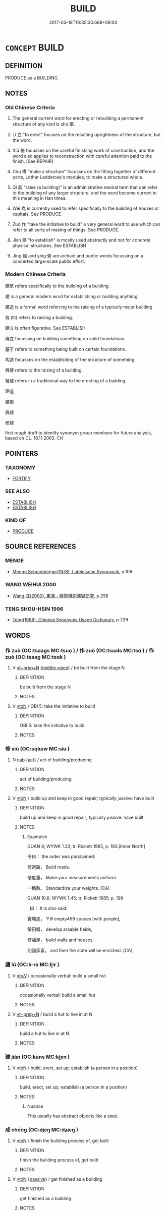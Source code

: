 # -*- mode: mandoku-tls-view -*-
#+TITLE: BUILD
#+DATE: 2017-03-18T10:35:30.668+09:00        
#+STARTUP: content
* =CONCEPT= BUILD
:PROPERTIES:
:CUSTOM_ID: uuid-6370996e-e211-4d0c-a84a-194e5d7093cb
:SYNONYM+:  CONSTRUCT
:SYNONYM+:  ERECT
:SYNONYM+:  PUT UP
:SYNONYM+:  ASSEMBLE
:SYNONYM+:  MAKE
:SYNONYM+:  FORM
:SYNONYM+:  CREATE
:TR_ZH: 建筑
:END:
** DEFINITION

PRODUCE as a BUILDING.

** NOTES

*** Old Chinese Criteria
1. The general current word for erecting or rebuilding a permanent structure of any kind is zhú 築.

2. Lì 立 "to erect" focuses on the resulting uprightness of the structure, but the word.

3. Xiū 脩 focusses on the careful finishing work of construction, and the word also applies to reconstruction with careful attention paid to the finish. [See REPAIR]

4. Gòu 構 "make a structure" focusses on the fitting together of different parts, Lothar Ledderose's modules, to make a structured whole.

5. Qǐ 起 "raise (a building)" is an administrative neutral term that can refer to the building of any larger structure, and the word become current in this meaning in Han times.

6. Wéi 為 is currently used to refer specifically to the building of houses or capitals. See PRODUCE

7. Zuò 作 "take the initiative to build" a very general word to use which can refer to all sorts of making of things. See PRODUCE.

8. Jiàn 建 "to establish" is mostly used abstractly and not for concrete physical structures. See ESTABLISH

9. Jīng 經 and yíng 營 are archaic and poetic words focussing on a concerted large-scale public effort.

*** Modern Chinese Criteria
建筑 refers specifically to the building of a building.

建 is a general modern word for establishing or building anything.

建造 is a formal word referring to the raising of a typically major building.

筑 (lit) refers to raising a building.

建立 is often figurative. See ESTABLISH

确立 focussing on building something on solid foundations.

基于 refers to something being built on certain foundations.

构造 focusses on the establishing of the structure of something.

興建 refers to the raising of a building.

營建 refers in a traditiional way to the erecting of a building.

建造

建築

興建

修建

first rough draft to identify synonym group members for future analysis, based on CL. 18.11.2003. CH

** POINTERS
*** TAXONOMY
 - [[tls:concept:FORTIFY][FORTIFY]]

*** SEE ALSO
 - [[tls:concept:ESTABLISH][ESTABLISH]]
 - [[tls:concept:ESTABLISH][ESTABLISH]]

*** KIND OF
 - [[tls:concept:PRODUCE][PRODUCE]]

** SOURCE REFERENCES
*** MENGE
 - [[cite:MENGE][Menge Schoenberger(1978), Lateinische Synonymik]], p.106

*** WANG WEIHUI 2000
 - [[cite:WANG-WEIHUI-2000][Wang 汪(2000), 東漢﹣隨常用詞演變研究]], p.258

*** TENG SHOU-HSIN 1996
 - [[cite:TENG-SHOU-HSIN-1996][Teng(1996), Chinese Synonyms Usage Dictionary]], p.229

** WORDS
   :PROPERTIES:
   :VISIBILITY: children
   :END:
*** 作 zuò (OC:tsaaɡs MC:tsuo̝ ) / 作 zuò (OC:tsaals MC:tsɑ ) / 作 zuò (OC:tsaaɡ MC:tsɑk )
:PROPERTIES:
:CUSTOM_ID: uuid-7a250e2c-f1ed-42f4-84f5-8709de5abfd1
:Char+: 作(9,5/7) 
:Char+: 作(9,5/7) 
:Char+: 作(9,5/7) 
:GY_IDS+: uuid-c81a15c3-fcb3-4996-84e3-e5292c311a46
:PY+: zuò     
:OC+: tsaaɡs     
:MC+: tsuo̝     
:GY_IDS+: uuid-0ca6b132-b2ae-40a5-a2eb-0dae3e377c2c
:PY+: zuò     
:OC+: tsaals     
:MC+: tsɑ     
:GY_IDS+: uuid-9981b499-e76d-4584-b00b-bca7ffd09161
:PY+: zuò     
:OC+: tsaaɡ     
:MC+: tsɑk     
:END: 
**** V [[tls:syn-func::#uuid-739c24ae-d585-4fff-9ac2-2547b1050f16][vt+prep+N]] {[[tls:sem-feat::#uuid-6f2fab01-1156-4ed8-9b64-74c1e7455915][middle voice]]} / be built from the stage N
:PROPERTIES:
:CUSTOM_ID: uuid-db5f3fde-b466-4a99-b77d-6aec39ee1fb4
:END:
****** DEFINITION

be built from the stage N

****** NOTES

**** V [[tls:syn-func::#uuid-fbfb2371-2537-4a99-a876-41b15ec2463c][vtoN]] / OBI 5: take the initiative to build
:PROPERTIES:
:CUSTOM_ID: uuid-ccc4bb73-93c8-4fd0-93bd-6310c2e5d837
:WARRING-STATES-CURRENCY: 4
:END:
****** DEFINITION

OBI 5: take the initiative to build

****** NOTES

*** 修 xiū (OC:sqlɯw MC:sɨu )
:PROPERTIES:
:CUSTOM_ID: uuid-18d15f5e-8d8d-4732-9893-5831760a615a
:Char+: 修(9,8/10) 
:GY_IDS+: uuid-ef8eb44d-db8a-4f3b-8eaf-a0dec0116c4a
:PY+: xiū     
:OC+: sqlɯw     
:MC+: sɨu     
:END: 
**** N [[tls:syn-func::#uuid-76be1df4-3d73-4e5f-bbc2-729542645bc8][nab]] {[[tls:sem-feat::#uuid-f55cff2f-f0e3-4f08-a89c-5d08fcf3fe89][act]]} / act of building/producing
:PROPERTIES:
:CUSTOM_ID: uuid-39191a8c-9d97-4391-ba6d-33d591d8712e
:END:
****** DEFINITION

act of building/producing

****** NOTES

**** V [[tls:syn-func::#uuid-fbfb2371-2537-4a99-a876-41b15ec2463c][vtoN]] / build up and keep in good repair; typically jussive: have built
:PROPERTIES:
:CUSTOM_ID: uuid-f6241a4d-3655-4457-9b5a-caa904bc326e
:WARRING-STATES-CURRENCY: 3
:END:
****** DEFINITION

build up and keep in good repair; typically jussive: have built

****** NOTES

******* Examples
GUAN 8; WYWK 1.32; tr. Rickett 1985, p. 180.[Inner North] 

 令曰： the order was porclaimed:

 修道路， Build roads.

 偕度量， Make your measurements uniform.

 一稱數。 Standardize your weights. [CA]

GUAN 10.8; WYWK 1.45; tr. Rickett 1985, p. 199

. 曰： It is also said:

 實壙虛， 'Fill empty459 spaces [with people],

 墾田疇， develop araable fields,

 修牆屋， build walls and houses,

 則國家富。 and then the state will be enriched. [CA]

*** 廬 lú (OC:k-ra MC:li̯ɤ )
:PROPERTIES:
:CUSTOM_ID: uuid-abc8c723-b0b9-48b9-8a54-f25357e5b000
:Char+: 廬(53,16/19) 
:GY_IDS+: uuid-3730a084-aae0-42cc-ab3f-2257618663ec
:PY+: lú     
:OC+: k-ra     
:MC+: li̯ɤ     
:END: 
**** V [[tls:syn-func::#uuid-53cee9f8-4041-45e5-ae55-f0bfdec33a11][vt/oN/]] / occasionally verbal: build a small hut
:PROPERTIES:
:CUSTOM_ID: uuid-998569b3-2c98-4a25-a0b8-c9c1df334059
:WARRING-STATES-CURRENCY: 2
:END:
****** DEFINITION

occasionally verbal: build a small hut

****** NOTES

**** V [[tls:syn-func::#uuid-739c24ae-d585-4fff-9ac2-2547b1050f16][vt+prep+N]] / build a hut to live in at N
:PROPERTIES:
:CUSTOM_ID: uuid-c88325dd-5308-4295-bd80-278c2f5611d0
:END:
****** DEFINITION

build a hut to live in at N

****** NOTES

*** 建 jiàn (OC:kans MC:ki̯ɐn )
:PROPERTIES:
:CUSTOM_ID: uuid-801472db-c9cb-4cf6-a5a1-d8285883d8a9
:Char+: 建(54,6/9) 
:GY_IDS+: uuid-583eecd6-18dc-4cf9-a234-bcf764129c48
:PY+: jiàn     
:OC+: kans     
:MC+: ki̯ɐn     
:END: 
**** V [[tls:syn-func::#uuid-fbfb2371-2537-4a99-a876-41b15ec2463c][vtoN]] / build, erect, set up; establish (a person in a position)
:PROPERTIES:
:CUSTOM_ID: uuid-aed208c7-0e50-4bff-9a14-fb5d9daa2818
:WARRING-STATES-CURRENCY: 5
:END:
****** DEFINITION

build, erect, set up; establish (a person in a position)

****** NOTES

******* Nuance
This usually has abstract objects like a state.

*** 成 chéng (OC:djeŋ MC:dʑiɛŋ )
:PROPERTIES:
:CUSTOM_ID: uuid-baab9f07-7ffd-421b-a909-529cda65f8a2
:Char+: 成(62,2/7) 
:GY_IDS+: uuid-267730e0-be39-4e07-8516-1f546c7c591b
:PY+: chéng     
:OC+: djeŋ     
:MC+: dʑiɛŋ     
:END: 
**** V [[tls:syn-func::#uuid-fbfb2371-2537-4a99-a876-41b15ec2463c][vtoN]] / finish the building process of, get built
:PROPERTIES:
:CUSTOM_ID: uuid-3a66ddee-b82d-4d30-8d76-ae649fc24622
:END:
****** DEFINITION

finish the building process of, get built

****** NOTES

**** V [[tls:syn-func::#uuid-fbfb2371-2537-4a99-a876-41b15ec2463c][vtoN]] {[[tls:sem-feat::#uuid-988c2bcf-3cdd-4b9e-b8a4-615fe3f7f81e][passive]]} / get finished as a building
:PROPERTIES:
:CUSTOM_ID: uuid-e063be79-5b5e-4ff6-a800-c077d9341eef
:END:
****** DEFINITION

get finished as a building

****** NOTES

*** 架 jià (OC:kraals MC:kɣɛ )
:PROPERTIES:
:CUSTOM_ID: uuid-b541b785-4d96-468a-ab5b-fdf865e75797
:Char+: 架(75,5/9) 
:GY_IDS+: uuid-d8288f6b-2597-401d-bdbb-ecd9854b2132
:PY+: jià     
:OC+: kraals     
:MC+: kɣɛ     
:END: 
**** V [[tls:syn-func::#uuid-fbfb2371-2537-4a99-a876-41b15ec2463c][vtoN]] / build (a nest, house, etc.)
:PROPERTIES:
:CUSTOM_ID: uuid-27eefdee-b4d5-462d-8f85-9690d125e60d
:END:
****** DEFINITION

build (a nest, house, etc.)

****** NOTES

*** 構 gòu (OC:koos MC:ku )
:PROPERTIES:
:CUSTOM_ID: uuid-a7b714a9-7c9c-4747-94d5-5e51d32ca3c0
:Char+: 構(75,10/14) 
:GY_IDS+: uuid-f3e9b2ed-1cc0-4a22-a051-79624741029c
:PY+: gòu     
:OC+: koos     
:MC+: ku     
:END: 
**** V [[tls:syn-func::#uuid-fbfb2371-2537-4a99-a876-41b15ec2463c][vtoN]] / construct, design (a house etc)
:PROPERTIES:
:CUSTOM_ID: uuid-6c8d19a4-a81e-4fc1-bbb4-7144d274cadb
:WARRING-STATES-CURRENCY: 3
:END:
****** DEFINITION

construct, design (a house etc)

****** NOTES

******* Examples
HF 32.20:08; jishi 636; shiping 1105; jiaozhu 378

 故人主之於國事也， Therefore the ruler, when it comes to government business

 皆不達乎工匠之 can never compete with the craftsmen

 構屋張弓也。 in designing houses and stretching bows.[CA]

YTL 04.17.09; Wang 1992: 155; Wang 1995: 220; Lu: 238; tr. Gale 1931: 108;

 公輸子能因人主之材木， Go1ngshu1 Zi3 was able to construct great palaces and towers

 以構宮室臺榭， with the timber supplied by his royal patron,

**** V [[tls:syn-func::#uuid-fbfb2371-2537-4a99-a876-41b15ec2463c][vtoN]] {[[tls:sem-feat::#uuid-2e48851c-928e-40f0-ae0d-2bf3eafeaa17][figurative]]} / create (trouble etc)
:PROPERTIES:
:CUSTOM_ID: uuid-34dbdbba-7728-4672-9333-34d9d41798cd
:END:
****** DEFINITION

create (trouble etc)

****** NOTES

*** 為 wéi (OC:ɢʷal MC:ɦiɛ )
:PROPERTIES:
:CUSTOM_ID: uuid-4588b800-cf5b-4262-8045-59eb2a245473
:Char+: 為(86,5/9) 
:GY_IDS+: uuid-7dd1780c-ee9b-4eaa-af63-c42cb57baf50
:PY+: wéi     
:OC+: ɢʷal     
:MC+: ɦiɛ     
:END: 
**** V [[tls:syn-func::#uuid-fbfb2371-2537-4a99-a876-41b15ec2463c][vtoN]] / build
:PROPERTIES:
:CUSTOM_ID: uuid-8064ffe3-2f68-4863-b061-b5a636129897
:END:
****** DEFINITION

build

****** NOTES

*** 營 yíng (OC:ɢʷleŋ MC:jiɛŋ )
:PROPERTIES:
:CUSTOM_ID: uuid-a57bd947-590a-4c48-bf34-a146281887fc
:Char+: 營(86,13/17) 
:GY_IDS+: uuid-605d92fc-28a4-4117-a45a-7fadc30a8605
:PY+: yíng     
:OC+: ɢʷleŋ     
:MC+: jiɛŋ     
:END: 
**** N [[tls:syn-func::#uuid-76be1df4-3d73-4e5f-bbc2-729542645bc8][nab]] {[[tls:sem-feat::#uuid-b33cc013-91e1-4f2b-a148-2b1709f499ed][method]]} / plan (typically for a building)
:PROPERTIES:
:CUSTOM_ID: uuid-886c73f5-64b4-40d8-8234-e8e3418989d6
:END:
****** DEFINITION

plan (typically for a building)

****** NOTES

******* Examples
SHU 0116

 周公朝至于洛 Zho1u Go1ng in the morning arrived at Luo4

 則達觀于新邑營 and all over he inspected the disposal of the new city.

**** V [[tls:syn-func::#uuid-fed035db-e7bd-4d23-bd05-9698b26e38f9][vadN]] / built; constructed; excavated
:PROPERTIES:
:CUSTOM_ID: uuid-c02fdcc1-38e2-4d16-adf0-fbe5074626fc
:END:
****** DEFINITION

built; constructed; excavated

****** NOTES

******* Examples
LIJI 9; Couvreur 1.504f; Su1n Xi1da4n 6.34f; tr. Legge 1.369

 冬則居營窟， In winter they lived in caves which they had excavated,

 夏則居橧巢。 and in summer in nests which they had framed.

MENG 3B09; tr. D. C. Lau 1.127

 下者為巢， In low-lying regions, people lived in nests;

 上者為營窟。 in high regions, they lived in caves.

**** V [[tls:syn-func::#uuid-fbfb2371-2537-4a99-a876-41b15ec2463c][vtoN]] / to plan and lay out; to build
:PROPERTIES:
:CUSTOM_ID: uuid-0e7beb54-254d-42c7-80d8-ae9974e0cddc
:REGISTER: 1
:WARRING-STATES-CURRENCY: 3
:END:
****** DEFINITION

to plan and lay out; to build

****** NOTES

******* Nuance
This involves a survey

******* Examples
SHI 242 

 經始靈臺， 1. He planned and commenced the Divine Tower, 

 經之營之。 he planned it and built it; [CA]

ZUO Yin 11.8 (712 B.C.); Y:79; W: 54; L:34 

 使營菟裘， I have caused Tu4qiu2 to be built, [CA]

SJ 6/0268-0269 tr. Watson 1993, p.67 

 故營阿房宮為室堂。 and therefore began building a palace at Epang. [CA]

SJ 6/0256 tr. Watson 1993, p.56

 乃營作朝宮 He accordingly began construction of a state palace

 渭南上林苑中。 in the Shanglin Park south of the Wei River. [CA]

LIJI 1; Couvreur 1.77f; Su1n Xi1da4n 2.12f; tr. Legge 1.103 

 君子將營宮室： 9. 18. When a superior man, (high in rank), is about to engage in building,

 宗廟為先， the ancestral temple should have his first attention, [CA]

**** V [[tls:syn-func::#uuid-fbfb2371-2537-4a99-a876-41b15ec2463c][vtoN]] {[[tls:sem-feat::#uuid-2e48851c-928e-40f0-ae0d-2bf3eafeaa17][figurative]]} / build up (good relations etc)
:PROPERTIES:
:CUSTOM_ID: uuid-5663c778-f1ee-49c9-a5a2-d0b0314c5a8d
:END:
****** DEFINITION

build up (good relations etc)

****** NOTES

*** 立 lì (OC:ɡ-rub MC:lip )
:PROPERTIES:
:CUSTOM_ID: uuid-fec0c3fb-a4f4-4de4-8968-1179b22423fc
:Char+: 立(117,0/5) 
:GY_IDS+: uuid-b598e84b-bbd1-403a-973b-cb95c13b5b7e
:PY+: lì     
:OC+: ɡ-rub     
:MC+: lip     
:END: 
**** V [[tls:syn-func::#uuid-fbfb2371-2537-4a99-a876-41b15ec2463c][vtoN]] / build up physically
:PROPERTIES:
:CUSTOM_ID: uuid-24326c28-87df-441e-b792-e08cfecda6d4
:WARRING-STATES-CURRENCY: 4
:END:
****** DEFINITION

build up physically

****** NOTES

******* Examples
ZUO Cheng 6.2 (585 B.C.); Y:826; W:633; L:360 季文子以鞍之功立武宮， Ke Wan-tsze, on account of the victory at Gan, set up a temple of War; [CA]

GUAN 22.3; WYWK 2.5; tr. Rickett 1985, p. 353. 立百代城焉。 He erected permanent1161 walls [CA]

**** V [[tls:syn-func::#uuid-fbfb2371-2537-4a99-a876-41b15ec2463c][vtoN]] {[[tls:sem-feat::#uuid-988c2bcf-3cdd-4b9e-b8a4-615fe3f7f81e][passive]]} / be built, be set up
:PROPERTIES:
:CUSTOM_ID: uuid-ed66a3d5-f40f-4222-88b6-9ef3dde7542a
:WARRING-STATES-CURRENCY: 5
:END:
****** DEFINITION

be built, be set up

****** NOTES

*** 築 zhù (OC:tuɡ MC:ʈuk )
:PROPERTIES:
:CUSTOM_ID: uuid-6129a228-a3a1-4cfb-b192-bb779f563263
:Char+: 築(118,10/16) 
:GY_IDS+: uuid-c061c97d-f054-4987-bef9-4427716a1b4a
:PY+: zhù     
:OC+: tuɡ     
:MC+: ʈuk     
:END: 
**** V [[tls:syn-func::#uuid-a7e8eabf-866e-42db-88f2-b8f753ab74be][v/adN/]] / builder
:PROPERTIES:
:CUSTOM_ID: uuid-64152e46-f7c1-4a4c-b069-0fbe52e82ccc
:END:
****** DEFINITION

builder

****** NOTES

**** V [[tls:syn-func::#uuid-53cee9f8-4041-45e5-ae55-f0bfdec33a11][vt/oN/]] / engage in building
:PROPERTIES:
:CUSTOM_ID: uuid-bb9ff321-8c1c-44c9-aa79-1c722f92a1b5
:END:
****** DEFINITION

engage in building

****** NOTES

**** V [[tls:syn-func::#uuid-fbfb2371-2537-4a99-a876-41b15ec2463c][vtoN]] / build with earth [SHI]; build from scratch, erect
:PROPERTIES:
:CUSTOM_ID: uuid-7c8a3770-9a09-44c3-aa7c-27f2c570035f
:WARRING-STATES-CURRENCY: 5
:END:
****** DEFINITION

build with earth [SHI]; build from scratch, erect

****** NOTES

******* Examples
HF 32.17.7: erect/build (a high wall)]; � But what is one to do about the story about the story in HF where a neighbour builds up again zhu4 a collapsed wall? Does this invalidate the generalisation?

HF 32.10:01, jiaoshi 480; jishi 625; jiaozhu 370; shiping 1084 

 宋王與齊仇也， The King of So4ng was on enemy terms with Qi2

 築武宮。 and he built a military academy. [CA]

CQ GULIANG Yin 01.05.09; ssj: 1745; Zhong 1996: 43; tr. 

 為其母築宮， he built a shrine palace for his mother

*** 置 zhì (OC:tɯɡs MC:ʈɨ )
:PROPERTIES:
:CUSTOM_ID: uuid-a7be84eb-8192-4691-ad7a-3a6224605e20
:Char+: 置(122,8/13) 
:GY_IDS+: uuid-c9496bdb-54b5-44cd-bf06-271f4e8abfa2
:PY+: zhì     
:OC+: tɯɡs     
:MC+: ʈɨ     
:END: 
**** V [[tls:syn-func::#uuid-fbfb2371-2537-4a99-a876-41b15ec2463c][vtoN]] / set up, build (city wall etc)
:PROPERTIES:
:CUSTOM_ID: uuid-44f8f6c8-ac89-4a3b-8bb6-29ee36dccaf7
:END:
****** DEFINITION

set up, build (city wall etc)

****** NOTES

*** 脩 xiū (OC:sqlɯw MC:sɨu )
:PROPERTIES:
:CUSTOM_ID: uuid-8531bff9-3f8d-4c44-a2fe-4cd773cbea87
:Char+: 脩(130,7/11) 
:GY_IDS+: uuid-440f9ff6-c7bd-4b2c-a6e2-136e25dee151
:PY+: xiū     
:OC+: sqlɯw     
:MC+: sɨu     
:END: 
**** V [[tls:syn-func::#uuid-fbfb2371-2537-4a99-a876-41b15ec2463c][vtoN]] / build up again
:PROPERTIES:
:CUSTOM_ID: uuid-c173576f-3b88-4c0b-badf-4f64c1b56f81
:WARRING-STATES-CURRENCY: 4
:END:
****** DEFINITION

build up again

****** NOTES

******* Examples
ZUO Xi 21.2 (639 B.C.); Y:390; W:277; L:180 脩城郭、 Put in good repair your walls, the inner and the outer; [CA]

*** 興 xīng (OC:qhɯŋ MC:hɨŋ )
:PROPERTIES:
:CUSTOM_ID: uuid-bb445bfd-94f4-484e-a2b7-654fe415b869
:Char+: 興(134,9/15) 
:GY_IDS+: uuid-b75e5fb9-afac-4a62-a7f6-ff7c58fa1c73
:PY+: xīng     
:OC+: qhɯŋ     
:MC+: hɨŋ     
:END: 
**** V [[tls:syn-func::#uuid-fbfb2371-2537-4a99-a876-41b15ec2463c][vtoN]] / build; have built
:PROPERTIES:
:CUSTOM_ID: uuid-e930d499-7fef-4d9b-9864-efb5e3d23bf7
:END:
****** DEFINITION

build; have built

****** NOTES

*** 設 shè (OC:qhjed MC:ɕiɛt )
:PROPERTIES:
:CUSTOM_ID: uuid-b41e9235-1a3b-492c-8162-8dfae8a404ae
:Char+: 設(149,4/11) 
:GY_IDS+: uuid-731cd1d0-3604-43de-9374-4348e41d32f6
:PY+: shè     
:OC+: qhjed     
:MC+: ɕiɛt     
:END: 
**** N [[tls:syn-func::#uuid-8717712d-14a4-4ae2-be7a-6e18e61d929b][n]] {[[tls:sem-feat::#uuid-2e48851c-928e-40f0-ae0d-2bf3eafeaa17][figurative]]} / what is built up as a figment of the imagination: inventions
:PROPERTIES:
:CUSTOM_ID: uuid-61b2ff96-88da-4095-a9c4-0e9585438223
:END:
****** DEFINITION

what is built up as a figment of the imagination: inventions

****** NOTES

**** V [[tls:syn-func::#uuid-fbfb2371-2537-4a99-a876-41b15ec2463c][vtoN]] / build (a house)
:PROPERTIES:
:CUSTOM_ID: uuid-b7a7226d-d7f6-43bf-95fb-91129684d636
:END:
****** DEFINITION

build (a house)

****** NOTES

*** 豎 shù (OC:djoʔ MC:dʑi̯o )
:PROPERTIES:
:CUSTOM_ID: uuid-5ff43ca6-aa92-4403-b811-a7d2e158e912
:Char+: 豎(151,8/15) 
:GY_IDS+: uuid-c8ed2de3-e7f9-46dc-a82d-09e5e4f04656
:PY+: shù     
:OC+: djoʔ     
:MC+: dʑi̯o     
:END: 
**** V [[tls:syn-func::#uuid-fbfb2371-2537-4a99-a876-41b15ec2463c][vtoN]] {[[tls:sem-feat::#uuid-fac754df-5669-4052-9dda-6244f229371f][causative]]} / cause to rise up > erect; build
:PROPERTIES:
:CUSTOM_ID: uuid-dc00e793-b30c-4a04-8cde-9b6028326088
:END:
****** DEFINITION

cause to rise up > erect; build

****** NOTES

*** 起 qǐ (OC:khɯʔ MC:khɨ )
:PROPERTIES:
:CUSTOM_ID: uuid-5a75ba88-111c-4dff-af35-c5be7971d1e1
:Char+: 起(156,3/10) 
:GY_IDS+: uuid-470cc13a-a1eb-46a0-9414-80ab635b9949
:PY+: qǐ     
:OC+: khɯʔ     
:MC+: khɨ     
:END: 
**** V [[tls:syn-func::#uuid-e64a7a95-b54b-4c94-9d6d-f55dbf079701][vt(oN)]] / raise the contextually determinate building
:PROPERTIES:
:CUSTOM_ID: uuid-1626aed2-c41e-40d8-9bcc-055acf76f4a5
:END:
****** DEFINITION

raise the contextually determinate building

****** NOTES

**** V [[tls:syn-func::#uuid-fbfb2371-2537-4a99-a876-41b15ec2463c][vtoN]] / common Han usage: raise (a building)
:PROPERTIES:
:CUSTOM_ID: uuid-c58fcf8b-6d7c-4ad9-bba6-f318c1346525
:WARRING-STATES-CURRENCY: 4
:END:
****** DEFINITION

common Han usage: raise (a building)

****** NOTES

******* Examples
SJ 28/1402-1403; tr. Watson 1993, Han, vol.2, p.49

 勇之乃曰： Yong Zhi of Yue informed the emperor,

 「越俗有火災， "According to the custom of Yue, when there has been a fire

 復起屋必以大， and the buildings are rebuilt, they must always be larger than before

 用勝服之。」 in order to overcome the evil influences." [CA]

*** 造 zào (OC:sɡuuʔ MC:dzɑu )
:PROPERTIES:
:CUSTOM_ID: uuid-186c1d92-6efb-47e3-b5bf-958fa00ea4a4
:Char+: 造(162,7/11) 
:GY_IDS+: uuid-68cdab22-fbe1-497d-ab66-2003a9e87f51
:PY+: zào     
:OC+: sɡuuʔ     
:MC+: dzɑu     
:END: 
**** V [[tls:syn-func::#uuid-fbfb2371-2537-4a99-a876-41b15ec2463c][vtoN]] / post-Han: arrange for the building of, erect a larger structure,   HOUHANSHU 造構
:PROPERTIES:
:CUSTOM_ID: uuid-67edf19a-9f31-4d62-b3c1-9f8bb618f73a
:WARRING-STATES-CURRENCY: 0
:END:
****** DEFINITION

post-Han: arrange for the building of, erect a larger structure,   HOUHANSHU 造構

****** NOTES

******* Nuance
[Is there not an example in ZHUANG??][CA]

******* Examples
ZHUANG 29.1.17 Guo Qingfan 993; Wang Shumin 1175; Fang Yong 809; Chen Guying 777 使為將軍造大城 I will have them build a great city

*** 修造 xiūzào (OC:sqlɯw sɡuuʔ MC:sɨu dzɑu )
:PROPERTIES:
:CUSTOM_ID: uuid-55836756-70c4-4294-88c6-a97c2ae514e1
:Char+: 修(9,8/10) 造(162,7/11) 
:GY_IDS+: uuid-ef8eb44d-db8a-4f3b-8eaf-a0dec0116c4a uuid-68cdab22-fbe1-497d-ab66-2003a9e87f51
:PY+: xiū zào    
:OC+: sqlɯw sɡuuʔ    
:MC+: sɨu dzɑu    
:END: 
**** V [[tls:syn-func::#uuid-98f2ce75-ae37-4667-90ff-f418c4aeaa33][VPtoN]] {[[tls:sem-feat::#uuid-6dc7fe58-3a31-4e0c-8040-5e550f29b0c4][iussive]]} / have built for oneself
:PROPERTIES:
:CUSTOM_ID: uuid-a1d70a4b-5121-4f2a-ba97-7e71b7bb53c3
:END:
****** DEFINITION

have built for oneself

****** NOTES

*** 改作 gǎizuò (OC:klɯɯʔ tsaaɡ MC:kəi tsɑk )
:PROPERTIES:
:CUSTOM_ID: uuid-506949c4-89d2-4988-97ff-ee70df0cfd9b
:Char+: 改(66,3/7) 作(9,5/7) 
:GY_IDS+: uuid-77464c20-0d3e-4487-ad06-e878560b9f5a uuid-9981b499-e76d-4584-b00b-bca7ffd09161
:PY+: gǎi zuò    
:OC+: klɯɯʔ tsaaɡ    
:MC+: kəi tsɑk    
:END: 
**** V [[tls:syn-func::#uuid-5b3376f4-75c4-4047-94eb-fc6d1bca520d][VPt(oN)]] {[[tls:sem-feat::#uuid-281b399c-2db6-465b-9f6e-32b55fe53ebd][om]]} / rebuild something contextually determinate anew
:PROPERTIES:
:CUSTOM_ID: uuid-3c404336-790c-4536-b290-3602233b330e
:END:
****** DEFINITION

rebuild something contextually determinate anew

****** NOTES

*** 興立 xīnglì (OC:qhɯŋ ɡ-rub MC:hɨŋ lip )
:PROPERTIES:
:CUSTOM_ID: uuid-75042120-4d2f-4ad7-9145-095eb0371cd5
:Char+: 興(134,9/15) 立(117,0/5) 
:GY_IDS+: uuid-b75e5fb9-afac-4a62-a7f6-ff7c58fa1c73 uuid-b598e84b-bbd1-403a-973b-cb95c13b5b7e
:PY+: xīng lì    
:OC+: qhɯŋ ɡ-rub    
:MC+: hɨŋ lip    
:END: 
**** V [[tls:syn-func::#uuid-98f2ce75-ae37-4667-90ff-f418c4aeaa33][VPtoN]] / build, construct, raise (a building)
:PROPERTIES:
:CUSTOM_ID: uuid-ed56cd69-b247-41cb-9a14-d064bfdc2e23
:END:
****** DEFINITION

build, construct, raise (a building)

****** NOTES

*** 起立 qǐlì (OC:khɯʔ ɡ-rub MC:khɨ lip )
:PROPERTIES:
:CUSTOM_ID: uuid-042e1c8c-9ccc-4f05-ace6-2443a4054c42
:Char+: 起(156,3/10) 立(117,0/5) 
:GY_IDS+: uuid-470cc13a-a1eb-46a0-9414-80ab635b9949 uuid-b598e84b-bbd1-403a-973b-cb95c13b5b7e
:PY+: qǐ lì    
:OC+: khɯʔ ɡ-rub    
:MC+: khɨ lip    
:END: 
**** V [[tls:syn-func::#uuid-5b3376f4-75c4-4047-94eb-fc6d1bca520d][VPt(oN)]] / build the contextually determinate edifice
:PROPERTIES:
:CUSTOM_ID: uuid-20bab484-2f7b-44f4-9e72-d99186453ab5
:END:
****** DEFINITION

build the contextually determinate edifice

****** NOTES

**** V [[tls:syn-func::#uuid-98f2ce75-ae37-4667-90ff-f418c4aeaa33][VPtoN]] / build, raise, erect (a building)
:PROPERTIES:
:CUSTOM_ID: uuid-22684566-dfda-43c3-b907-598b261e7431
:END:
****** DEFINITION

build, raise, erect (a building)

****** NOTES

** BIBLIOGRAPHY
bibliography:../core/tlsbib.bib
